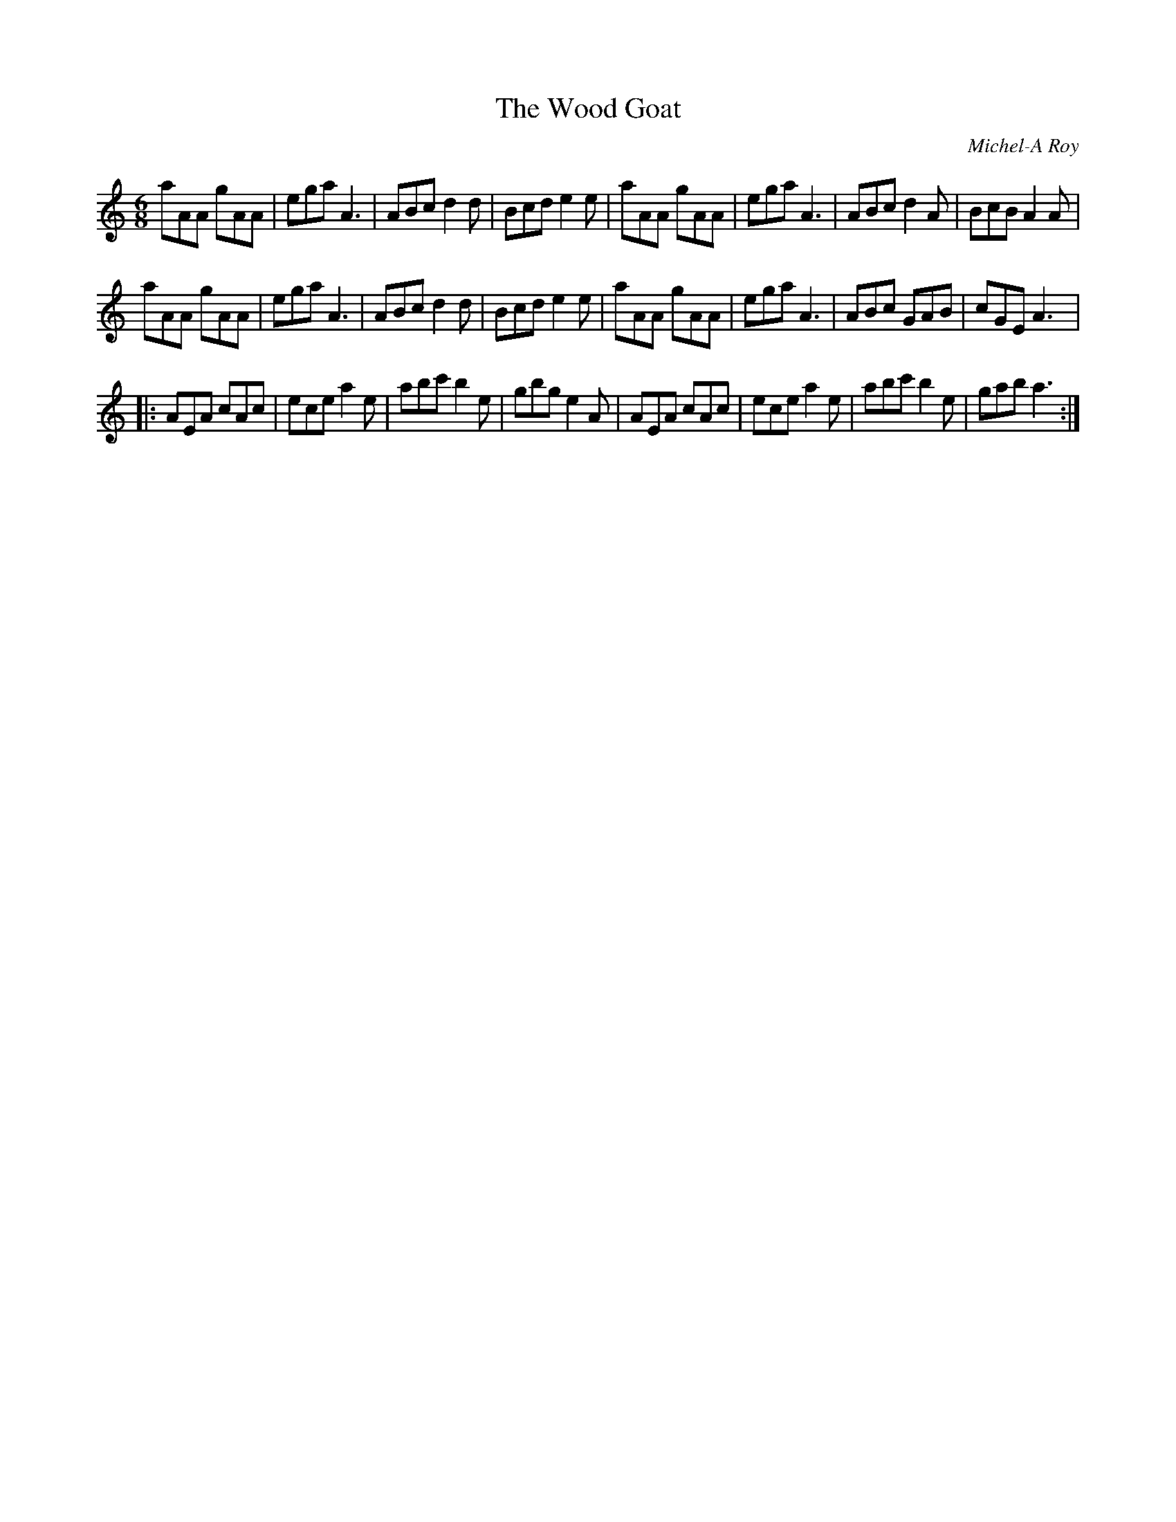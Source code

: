 X:247
T:The Wood Goat
C:Michel-A Roy
R:jig
M:6/8
L:1/8
K:Am
aAA gAA | ega A3 | ABc d2d | Bcd e2e | aAA gAA | ega A3 | ABc d2A | BcB A2A |
aAA gAA | ega A3 | ABc d2d | Bcd e2e | aAA gAA | ega A3 | ABc GAB | cGE A3 |:
AEA cAc | ece a2e | abc'b2e | gbg e2A | AEA cAc | ece a2e | abc' b2e | gab a3 :|
